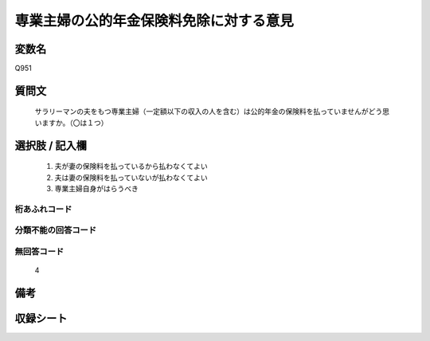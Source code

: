 .. title:: Q951
.. rst-cllass:: item
====================================================================================================
専業主婦の公的年金保険料免除に対する意見
====================================================================================================

.. rst-class:: varname
変数名
==================

Q951

.. rst-class:: question
質問文
==================


   サラリーマンの夫をもつ専業主婦（一定額以下の収入の人を含む）は公的年金の保険料を払っていませんがどう思いますか。（〇は１つ）



.. rst-class:: answer
選択肢 / 記入欄
======================

  
     1. 夫が妻の保険料を払っているから払わなくてよい
  
     2. 夫は妻の保険料を払っていないが払わなくてよい
  
     3. 専業主婦自身がはらうべき
  



.. rst-class:: overflow
桁あふれコード
-------------------------------
  


.. rst-class:: not_available
分類不能の回答コード
-------------------------------------
  


.. rst-class:: not_available
無回答コード
-------------------------------------
  4


.. rst-class:: bikou
備考
==================



.. rst-class:: include_sheet
収録シート
=======================================
.. hlist::
   :columns: 3
   
   
   * p4_4
   
   


.. index:: Q951